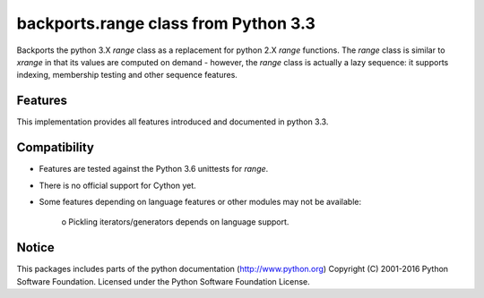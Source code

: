 backports.range class from Python 3.3
=====================================

Backports the python 3.X `range` class as a replacement for python 2.X `range`
functions. The `range` class is similar to `xrange` in that its values are
computed on demand - however, the `range` class is actually a lazy sequence:
it supports indexing, membership testing and other sequence features.

Features
--------

This implementation provides all features introduced and documented in
python 3.3.

Compatibility
-------------

- Features are tested against the Python 3.6 unittests for `range`.

- There is no official support for Cython yet.

- Some features depending on language features or other modules may not be
  available:

   o Pickling iterators/generators depends on language support.


Notice
------
This packages includes parts of the python documentation (http://www.python.org)
Copyright (C) 2001-2016 Python Software Foundation.
Licensed under the Python Software Foundation License.